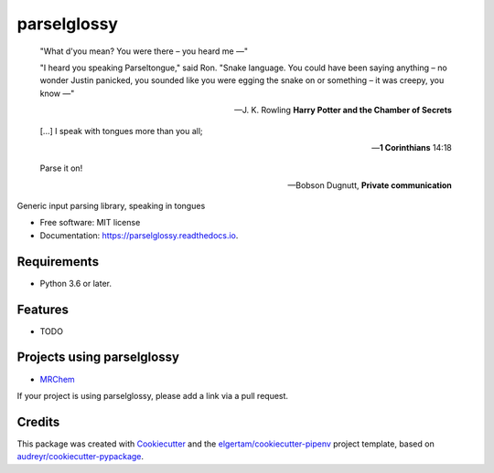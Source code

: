 ============
parselglossy
============


.. image:: https://img.shields.io/pypi/v/parselglossy.svg
        :target: https://pypi.python.org/pypi/parselglossy

.. image:: https://github.com/dev-cafe/parselglossy/workflows/Test%20parselglossy/badge.svg?branch=master
        :target: https://github.com/dev-cafe/parselglossy/actions?query=workflow%3A%22Test+parselglossy%22+branch%3Amaster
        :alt: CI build status
        
.. image:: https://codecov.io/gh/dev-cafe/parselglossy/branch/master/graph/badge.svg
  :target: https://codecov.io/gh/dev-cafe/parselglossy

.. image:: https://readthedocs.org/projects/parselglossy/badge/?version=latest
        :target: https://parselglossy.readthedocs.io/en/latest/?badge=latest
        :alt: Documentation Status



.. epigraph::

   "What d'you mean? You were there – you heard me —"

   "I heard you speaking Parseltongue," said Ron. "Snake language. You could have been saying anything – no wonder Justin panicked, you sounded like you were egging the snake on or something – it was creepy, you know —"

   -- J. K. Rowling **Harry Potter and the Chamber of Secrets**

   [...] I speak with tongues more than you all;

   -- **1 Corinthians** 14:18

   Parse it on!

   -- Bobson Dugnutt, **Private communication**


Generic input parsing library, speaking in tongues

.. image:: https://github.com/dev-cafe/parselglossy/raw/master/docs/gfx/parse.jpg
     :alt: Parse all the inputs!

* Free software: MIT license
* Documentation: https://parselglossy.readthedocs.io.


Requirements
------------

* Python 3.6 or later.


Features
--------

* TODO


Projects using parselglossy
---------------------------

*  `MRChem <https://mrchem.readthedocs.io/en/latest/>`_

If your project is using parselglossy, please add a link via a pull request.


Credits
-------

This package was created with Cookiecutter_ and the `elgertam/cookiecutter-pipenv`_ project template, based on `audreyr/cookiecutter-pypackage`_.

.. _Cookiecutter: https://github.com/audreyr/cookiecutter
.. _`elgertam/cookiecutter-pipenv`: https://github.com/elgertam/cookiecutter-pipenv
.. _`audreyr/cookiecutter-pypackage`: https://github.com/audreyr/cookiecutter-pypackage
